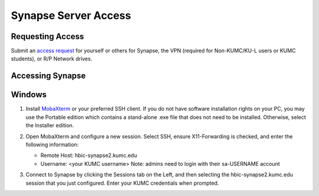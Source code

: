 Synapse Server Access
======================

.. _synapse_request_access:

Requesting Access
-----------------------

Submit an `access request <https://redcap.kumc.edu/surveys/?s=R7PCHA3PNL>`_ for yourself or others for Synapse, the VPN (required for Non-KUMC/KU-L users or KUMC students), or R/P Network drives.

.. _synapse_access:

Accessing Synapse
------------------------

Windows
----------------------

#. Install `MobaXterm <https://mobaxterm.mobatek.net/download-home-edition.html>`_ or your preferred SSH client. If you do not have software installation rights on your PC, you may use the Portable edition which contains a stand-alone .exe file that does not need to be installed. Otherwise, select the Installer edition.
#. Open MobaXterm and configure a new session. Select SSH, ensure X11-Forwarding is checked, and enter the following information:
   
   * Remote Host: hbic-synapse2.kumc.edu
   
   * Username: <your KUMC username> Note: admins need to login with their sa-USERNAME account

   .. image:: media/xnat_account_1.png
     :width: 800
     :alt: A screenshot of MobaXterm. A red circle is drawn around the "Session" button on the top row of the application. A pop-up window titled "Session settings" is opened, and there is a red circle drawn around the "SSH" tab. In the section Basic SSH settings, the field Remote host is circled and contains the text "hbic-synapse2.kumc.edu". A red circle is drawn around the specify username field. The filed is checked and contains an example username, a123b456. In the panel below, the "Advanced SSH settings" tab is selected. A red circle is drawn around the option X-11 forwarding, and this option is checked.

#. Connect to Synapse by clicking the Sessions tab on the Left, and then selecting the hbic-synapse2.kumc.edu session that you just configured. Enter your KUMC credentials when prompted.
